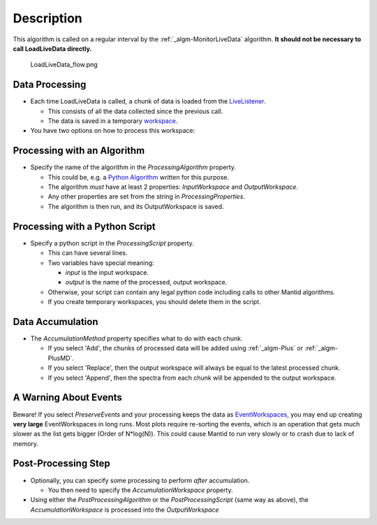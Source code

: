 .. algorithm::

.. summary::

.. alias::

.. properties::

Description
-----------

This algorithm is called on a regular interval by the
:ref:`_algm-MonitorLiveData` algorithm. **It should not be
necessary to call LoadLiveData directly.**

.. figure:: /images/LoadLiveData_flow.png
   :alt: LoadLiveData_flow.png

   LoadLiveData\_flow.png
Data Processing
###############

-  Each time LoadLiveData is called, a chunk of data is loaded from the
   `LiveListener <LiveListener>`__.

   -  This consists of all the data collected since the previous call.
   -  The data is saved in a temporary `workspace <workspace>`__.

-  You have two options on how to process this workspace:

Processing with an Algorithm
############################

-  Specify the name of the algorithm in the *ProcessingAlgorithm*
   property.

   -  This could be, e.g. a `Python Algorithm <Python Algorithm>`__
      written for this purpose.
   -  The algorithm *must* have at least 2 properties: *InputWorkspace*
      and *OutputWorkspace*.
   -  Any other properties are set from the string in
      *ProcessingProperties*.
   -  The algorithm is then run, and its OutputWorkspace is saved.

Processing with a Python Script
###############################

-  Specify a python script in the *ProcessingScript* property.

   -  This can have several lines.
   -  Two variables have special meaning:

      -  *input* is the input workspace.
      -  *output* is the name of the processed, output workspace.

   -  Otherwise, your script can contain any legal python code including
      calls to other Mantid algorithms.
   -  If you create temporary workspaces, you should delete them in the
      script.

Data Accumulation
#################

-  The *AccumulationMethod* property specifies what to do with each
   chunk.

   -  If you select 'Add', the chunks of processed data will be added
      using :ref:`_algm-Plus` or :ref:`_algm-PlusMD`.
   -  If you select 'Replace', then the output workspace will always be
      equal to the latest processed chunk.
   -  If you select 'Append', then the spectra from each chunk will be
      appended to the output workspace.

A Warning About Events
######################

Beware! If you select *PreserveEvents* and your processing keeps the
data as `EventWorkspaces <EventWorkspace>`__, you may end up creating
**very large** EventWorkspaces in long runs. Most plots require
re-sorting the events, which is an operation that gets much slower as
the list gets bigger (Order of N\*log(N)). This could cause Mantid to
run very slowly or to crash due to lack of memory.

Post-Processing Step
####################

-  Optionally, you can specify some processing to perform *after*
   accumulation.

   -  You then need to specify the *AccumulationWorkspace* property.

-  Using either the *PostProcessingAlgorithm* or the
   *PostProcessingScript* (same way as above), the
   *AccumulationWorkspace* is processed into the *OutputWorkspace*

.. categories::

